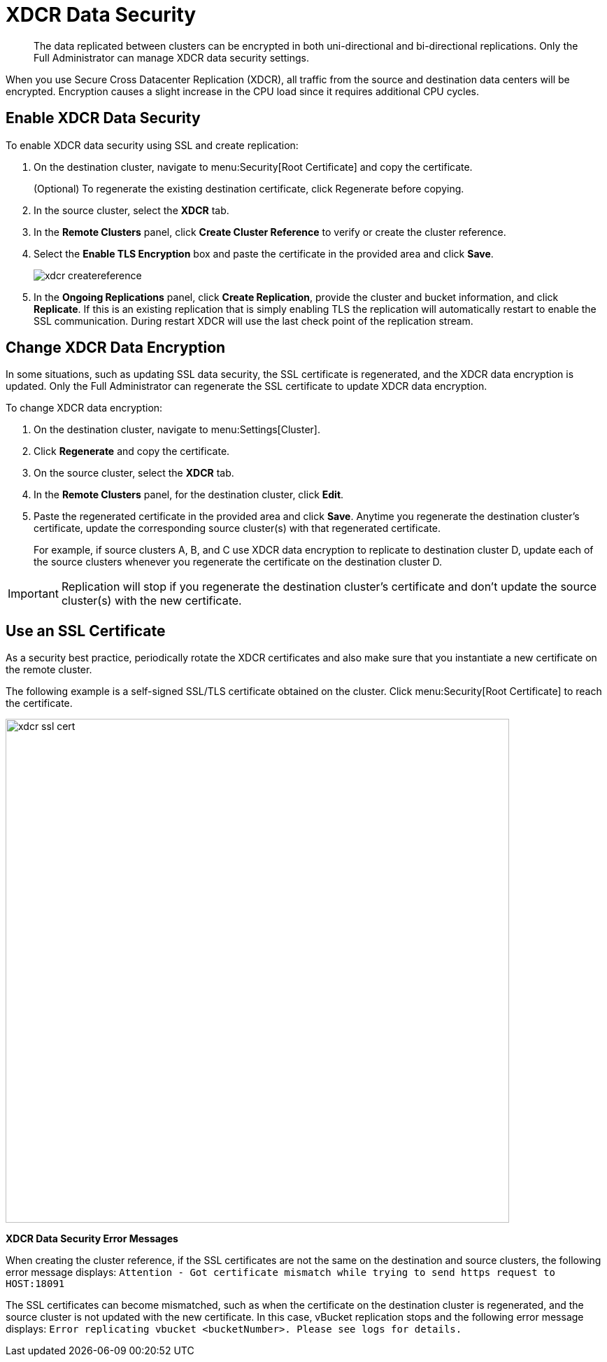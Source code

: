 [#topic_sp1_qws_zs]
= XDCR Data Security

[abstract]
The data replicated between clusters can be encrypted in both uni-directional and bi-directional replications.
Only the Full Administrator can manage XDCR data security settings.

When you use Secure Cross Datacenter Replication (XDCR), all traffic from the source and destination data centers will be encrypted.
Encryption causes a slight increase in the CPU load since it requires additional CPU cycles.

== Enable XDCR Data Security

To enable XDCR data security using SSL and create replication:

. On the destination cluster, navigate to menu:Security[Root Certificate] and copy the certificate.
+
(Optional) To regenerate the existing destination certificate, click Regenerate before copying.

. In the source cluster, select the [.ui]*XDCR* tab.
. In the [.ui]*Remote Clusters* panel, click [.ui]*Create Cluster Reference* to verify or create the cluster reference.
. Select the [.ui]*Enable TLS Encryption* box and paste the certificate in the provided area and click [.ui]*Save*.
+
[#image_wjp_hpk_3v]
image::admin/picts/xdcr-createreference.png[]

. In the [.ui]*Ongoing Replications* panel, click [.ui]*Create Replication*, provide the cluster and bucket information, and click [.ui]*Replicate*.
If this is an existing replication that is simply enabling TLS the replication will automatically restart to enable the SSL communication.
During restart XDCR will use the last check point of the replication stream.

== Change XDCR Data Encryption

In some situations, such as updating SSL data security, the SSL certificate is regenerated, and the XDCR data encryption is updated.
Only the Full Administrator can regenerate the SSL certificate to update XDCR data encryption.

To change XDCR data encryption:

. On the destination cluster, navigate to menu:Settings[Cluster].
. Click [.ui]*Regenerate* and copy the certificate.
. On the source cluster, select the [.ui]*XDCR* tab.
. In the [.ui]*Remote Clusters* panel, for the destination cluster, click [.ui]*Edit*.
. Paste the regenerated certificate in the provided area and click [.ui]*Save*.
Anytime you regenerate the destination cluster’s certificate, update the corresponding source cluster(s) with that regenerated certificate.
+
For example, if source clusters A, B, and C use XDCR data encryption to replicate to destination cluster D, update each of the source clusters whenever you regenerate the certificate on the destination cluster D.

IMPORTANT: Replication will stop if you regenerate the destination cluster's certificate and don't update the source cluster(s) with the new 	certificate.

== Use an SSL Certificate

As a security best practice, periodically rotate the XDCR certificates and also make sure that you instantiate a new certificate on the remote cluster.

The following example is a self-signed SSL/TLS certificate obtained on the cluster.
Click menu:Security[Root Certificate] to reach the certificate.

[#image_b14_2x5_zs]
image::xdcr-ssl-cert.png[,720,align=left]

*XDCR Data Security Error Messages*

When creating the cluster reference, if the SSL certificates are not the same on the destination and source clusters, the following error message displays: [.out]`Attention - Got certificate mismatch while trying to send https request to HOST:18091`

The SSL certificates can become mismatched, such as when the certificate on the destination cluster is regenerated, and the source cluster is not updated with the new certificate.
In this case, vBucket replication stops and the following error message displays: [.out]`Error replicating vbucket <bucketNumber>.
Please see logs for details.`
